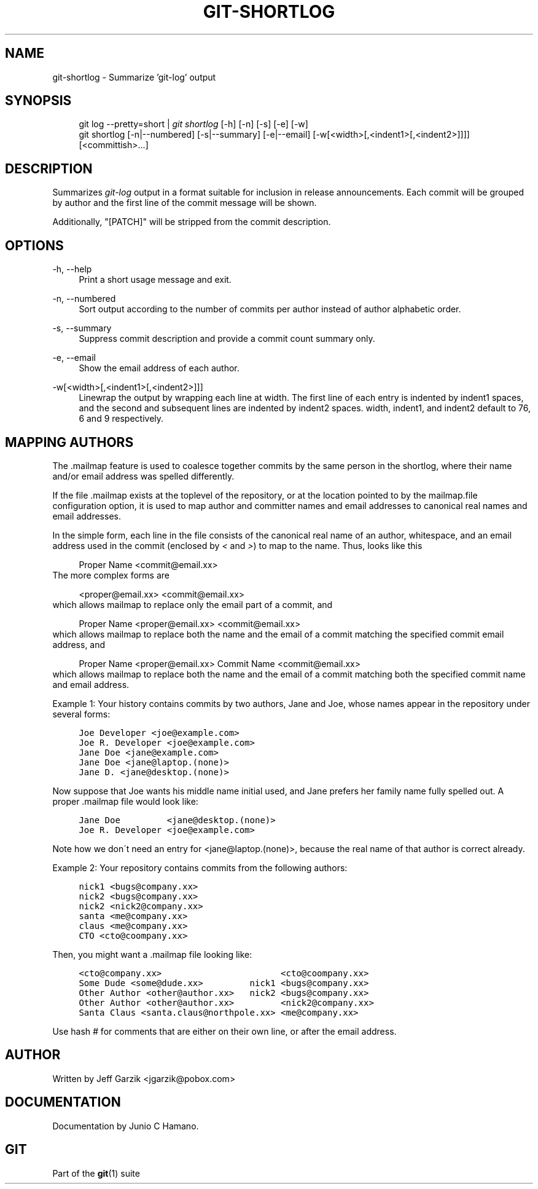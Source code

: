 .\"     Title: git-shortlog
.\"    Author: 
.\" Generator: DocBook XSL Stylesheets v1.73.2 <http://docbook.sf.net/>
.\"      Date: 02/15/2009
.\"    Manual: Git Manual
.\"    Source: Git 1.6.2.rc0.90.g0753
.\"
.TH "GIT\-SHORTLOG" "1" "02/15/2009" "Git 1\.6\.2\.rc0\.90\.g0753" "Git Manual"
.\" disable hyphenation
.nh
.\" disable justification (adjust text to left margin only)
.ad l
.SH "NAME"
git-shortlog - Summarize 'git-log' output
.SH "SYNOPSIS"
.sp
.RS 4
.nf
git log \-\-pretty=short | \fIgit shortlog\fR [\-h] [\-n] [\-s] [\-e] [\-w]
git shortlog [\-n|\-\-numbered] [\-s|\-\-summary] [\-e|\-\-email] [\-w[<width>[,<indent1>[,<indent2>]]]] [<committish>\&...]
.fi
.RE
.SH "DESCRIPTION"
Summarizes \fIgit\-log\fR output in a format suitable for inclusion in release announcements\. Each commit will be grouped by author and the first line of the commit message will be shown\.

Additionally, "[PATCH]" will be stripped from the commit description\.
.SH "OPTIONS"
.PP
\-h, \-\-help
.RS 4
Print a short usage message and exit\.
.RE
.PP
\-n, \-\-numbered
.RS 4
Sort output according to the number of commits per author instead of author alphabetic order\.
.RE
.PP
\-s, \-\-summary
.RS 4
Suppress commit description and provide a commit count summary only\.
.RE
.PP
\-e, \-\-email
.RS 4
Show the email address of each author\.
.RE
.PP
\-w[<width>[,<indent1>[,<indent2>]]]
.RS 4
Linewrap the output by wrapping each line at width\. The first line of each entry is indented by indent1 spaces, and the second and subsequent lines are indented by indent2 spaces\. width, indent1, and indent2 default to 76, 6 and 9 respectively\.
.RE
.SH "MAPPING AUTHORS"
The \.mailmap feature is used to coalesce together commits by the same person in the shortlog, where their name and/or email address was spelled differently\.

If the file \.mailmap exists at the toplevel of the repository, or at the location pointed to by the mailmap\.file configuration option, it is used to map author and committer names and email addresses to canonical real names and email addresses\.

In the simple form, each line in the file consists of the canonical real name of an author, whitespace, and an email address used in the commit (enclosed by \fI<\fR and \fI>\fR) to map to the name\. Thus, looks like this

.sp
.RS 4
.nf
Proper Name <commit@email\.xx>
.fi
.RE
The more complex forms are

.sp
.RS 4
.nf
<proper@email\.xx> <commit@email\.xx>
.fi
.RE
which allows mailmap to replace only the email part of a commit, and

.sp
.RS 4
.nf
Proper Name <proper@email\.xx> <commit@email\.xx>
.fi
.RE
which allows mailmap to replace both the name and the email of a commit matching the specified commit email address, and

.sp
.RS 4
.nf
Proper Name <proper@email\.xx> Commit Name <commit@email\.xx>
.fi
.RE
which allows mailmap to replace both the name and the email of a commit matching both the specified commit name and email address\.

Example 1: Your history contains commits by two authors, Jane and Joe, whose names appear in the repository under several forms:

.sp
.RS 4
.nf

\.ft C
Joe Developer <joe@example\.com>
Joe R\. Developer <joe@example\.com>
Jane Doe <jane@example\.com>
Jane Doe <jane@laptop\.(none)>
Jane D\. <jane@desktop\.(none)>
\.ft

.fi
.RE
Now suppose that Joe wants his middle name initial used, and Jane prefers her family name fully spelled out\. A proper \.mailmap file would look like:

.sp
.RS 4
.nf

\.ft C
Jane Doe         <jane@desktop\.(none)>
Joe R\. Developer <joe@example\.com>
\.ft

.fi
.RE
Note how we don\'t need an entry for <jane@laptop\.(none)>, because the real name of that author is correct already\.

Example 2: Your repository contains commits from the following authors:

.sp
.RS 4
.nf

\.ft C
nick1 <bugs@company\.xx>
nick2 <bugs@company\.xx>
nick2 <nick2@company\.xx>
santa <me@company\.xx>
claus <me@company\.xx>
CTO <cto@coompany\.xx>
\.ft

.fi
.RE
Then, you might want a \.mailmap file looking like:

.sp
.RS 4
.nf

\.ft C
<cto@company\.xx>                       <cto@coompany\.xx>
Some Dude <some@dude\.xx>         nick1 <bugs@company\.xx>
Other Author <other@author\.xx>   nick2 <bugs@company\.xx>
Other Author <other@author\.xx>         <nick2@company\.xx>
Santa Claus <santa\.claus@northpole\.xx> <me@company\.xx>
\.ft

.fi
.RE
Use hash \fI#\fR for comments that are either on their own line, or after the email address\.
.SH "AUTHOR"
Written by Jeff Garzik <jgarzik@pobox\.com>
.SH "DOCUMENTATION"
Documentation by Junio C Hamano\.
.SH "GIT"
Part of the \fBgit\fR(1) suite

